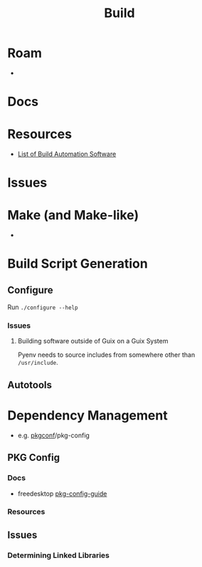 :PROPERTIES:
:ID:       77df4a7f-ce6a-4b0a-a4cf-453d9da625c5
:END:
#+TITLE: Build
#+DESCRIPTION: Build tools and automation
#+TAGS:

* Roam
+
* Docs

* Resources
+ [[https://en.wikipedia.org/wiki/List_of_build_automation_software][List of Build Automation Software]]

* Issues

* Make (and Make-like)

+

* Build Script Generation

** Configure


Run =./configure --help=

*** Issues

**** Building software outside of Guix on a Guix System

Pyenv needs to source includes from somewhere other than =/usr/include=.

** Autotools


* Dependency Management

+ e.g. [[https://github.com/pkgconf/pkgconf][pkgconf]]/pkg-config

** PKG Config

*** Docs
+ freedesktop [[https://people.freedesktop.org/~dbn/pkg-config-guide.html][pkg-config-guide]]

*** Resources

** Issues

*** Determining Linked Libraries
